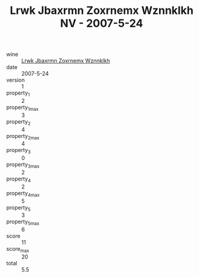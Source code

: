 :PROPERTIES:
:ID:                     2ffd53f5-8159-4cd8-9aa5-8d9a7e19c195
:END:
#+TITLE: Lrwk Jbaxrmn Zoxrnemx Wznnklkh NV - 2007-5-24

- wine :: [[id:e795fdcc-1c4b-4bb5-82c0-762f2017165a][Lrwk Jbaxrmn Zoxrnemx Wznnklkh]]
- date :: 2007-5-24
- version :: 1
- property_1 :: 2
- property_1_max :: 3
- property_2 :: 4
- property_2_max :: 4
- property_3 :: 0
- property_3_max :: 2
- property_4 :: 2
- property_4_max :: 5
- property_5 :: 3
- property_5_max :: 6
- score :: 11
- score_max :: 20
- total :: 5.5


